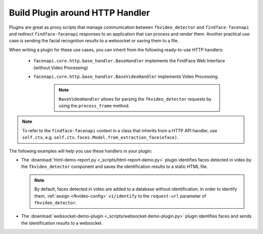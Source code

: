 .. _exemplary-plugins:


Build Plugin around HTTP Handler
------------------------------------

Plugins are great as proxy scripts that manage communication between ``fkvideo_detector`` and ``findface-facenapi`` and redirect ``findface-facenapi`` responses to an application that can process and render them. Another practical use case is sending the facial recognition results to a websocket or saving them to a file.

When writing a plugin for these use cases, you can inherit from the following ready-to-use HTTP handlers:

   * ``facenapi.core.http.base_handler.BaseHandler`` implements the FindFace Web Interface (without Video Processing)
   * ``facenapi.core.http.base_handler.BaseVideoHandler`` implements Video Processing. 

      .. note::
         ``BaseVideoHandler`` allows for parsing the ``fkvideo_detector`` requests by using the ``process_frame`` method. 


.. note::
   To refer to the ``findface-facenapi`` context in a class that inherits from a HTTP API handler, use ``self.ctx``, e.g. ``self.ctx.faces.Model.from_extraction_face(eface)``.

The following examples will help you use these handlers in your plugin:

* The :download:`html-demo-report.py <_scripts/html-report-demo.py>` plugin identifies faces detected in video by the ``fkvideo_detector`` component and saves the identification results to a static HTML file.

  .. note::
     By default, faces detected in video are added to a database without identification. In order to identify them, :ref:`assign <fkvideo-config>` ``v1/identify`` to the ``request-url`` parameter of ``fkvideo_detector``.

* The :download:`websocket-demo-plugin <_scripts/websocket-demo-plugin.py>` plugin identifies faces and sends the identification results to a websocket.

